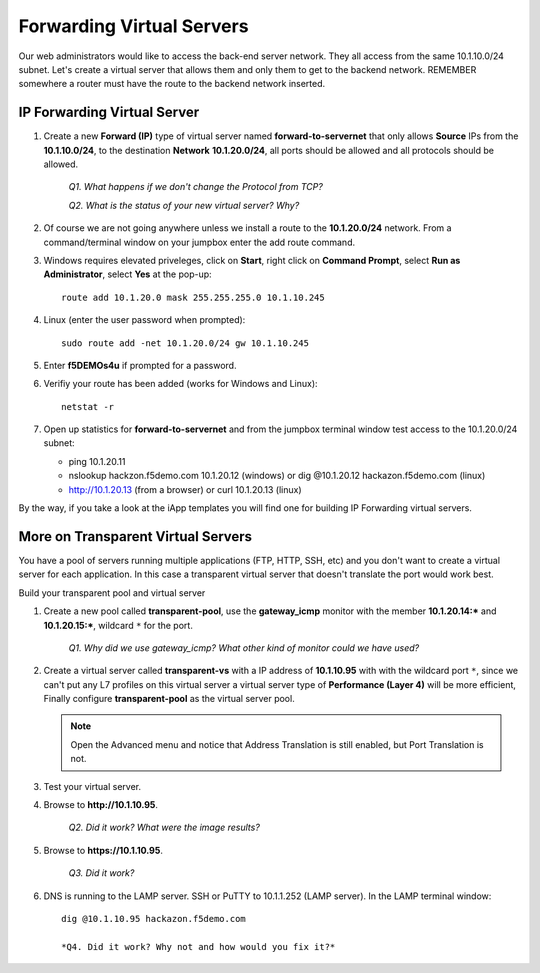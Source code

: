 Forwarding Virtual Servers
==========================

Our web administrators would like to access the back-end server network. They all access from the same 10.1.10.0/24 subnet. Let's create a virtual server that allows them and only them to get to the backend
network. REMEMBER somewhere a router must have the route to the backend network inserted.

IP Forwarding Virtual Server
----------------------------

#. Create a new **Forward (IP)** type of virtual server named **forward-to-servernet** that only allows **Source** IPs from the **10.1.10.0/24**, to the destination **Network** **10.1.20.0/24**, all
   ports should be allowed and all protocols should be allowed.

      *Q1. What happens if we don't change the Protocol from TCP?*

      *Q2. What is the status of your new virtual server? Why?*

#. Of course we are not going anywhere unless we install a route to the **10.1.20.0/24** network. From a command/terminal window on your jumpbox enter the add route command.  

#. Windows requires elevated priveleges, click on **Start**, right click on **Command Prompt**, select **Run as Administrator**, select **Yes** at the pop-up::

      route add 10.1.20.0 mask 255.255.255.0 10.1.10.245
   
#. Linux (enter the user password when prompted)::

      sudo route add -net 10.1.20.0/24 gw 10.1.10.245

#. Enter **f5DEMOs4u** if prompted for a password.

#. Verifiy your route has been added (works for Windows and Linux)::

      netstat -r
   
#. Open up statistics for **forward-to-servernet** and from the jumpbox terminal window test access to the 10.1.20.0/24 subnet:

   - ping 10.1.20.11
   - nslookup hackzon.f5demo.com 10.1.20.12 (windows) or dig @10.1.20.12 hackazon.f5demo.com (linux)
   - http://10.1.20.13 (from a browser) or curl 10.1.20.13 (linux)

By the way, if you take a look at the iApp templates you will find one for building IP Forwarding virtual servers.

More on Transparent Virtual Servers
-----------------------------------

You have a pool of servers running multiple applications (FTP, HTTP, SSH, etc) and you don't want to create a virtual server for each application. In this case a transparent virtual server that doesn't translate the port would work best.

Build your transparent pool and virtual server

#. Create a new pool called **transparent-pool**, use the **gateway\_icmp** monitor with the member **10.1.20.14:**\ ***** and **10.1.20.15:**\ *****, wildcard ``*`` for the port.

      *Q1. Why did we use gateway\_icmp? What other kind of monitor could we have used?*

#. Create a virtual server called **transparent-vs** with a IP address of **10.1.10.95** with with the wildcard port ``*``, since we can't put any L7 profiles on this virtual server a virtual server type of **Performance (Layer 4)** will
   be more efficient, Finally configure **transparent-pool** as the virtual server pool.

   .. NOTE::
      Open the Advanced menu and notice that Address Translation is still enabled, but
      Port Translation is not.

#. Test your virtual server.

#. Browse to **http://10.1.10.95**.

      *Q2. Did it work? What were the image results?*

#. Browse to **https://10.1.10.95**.

      *Q3. Did it work?*

#. DNS is running to the LAMP server.  SSH or PuTTY to 10.1.1.252 (LAMP server). In the LAMP terminal window::
 
      dig @10.1.10.95 hackazon.f5demo.com

      *Q4. Did it work? Why not and how would you fix it?*
